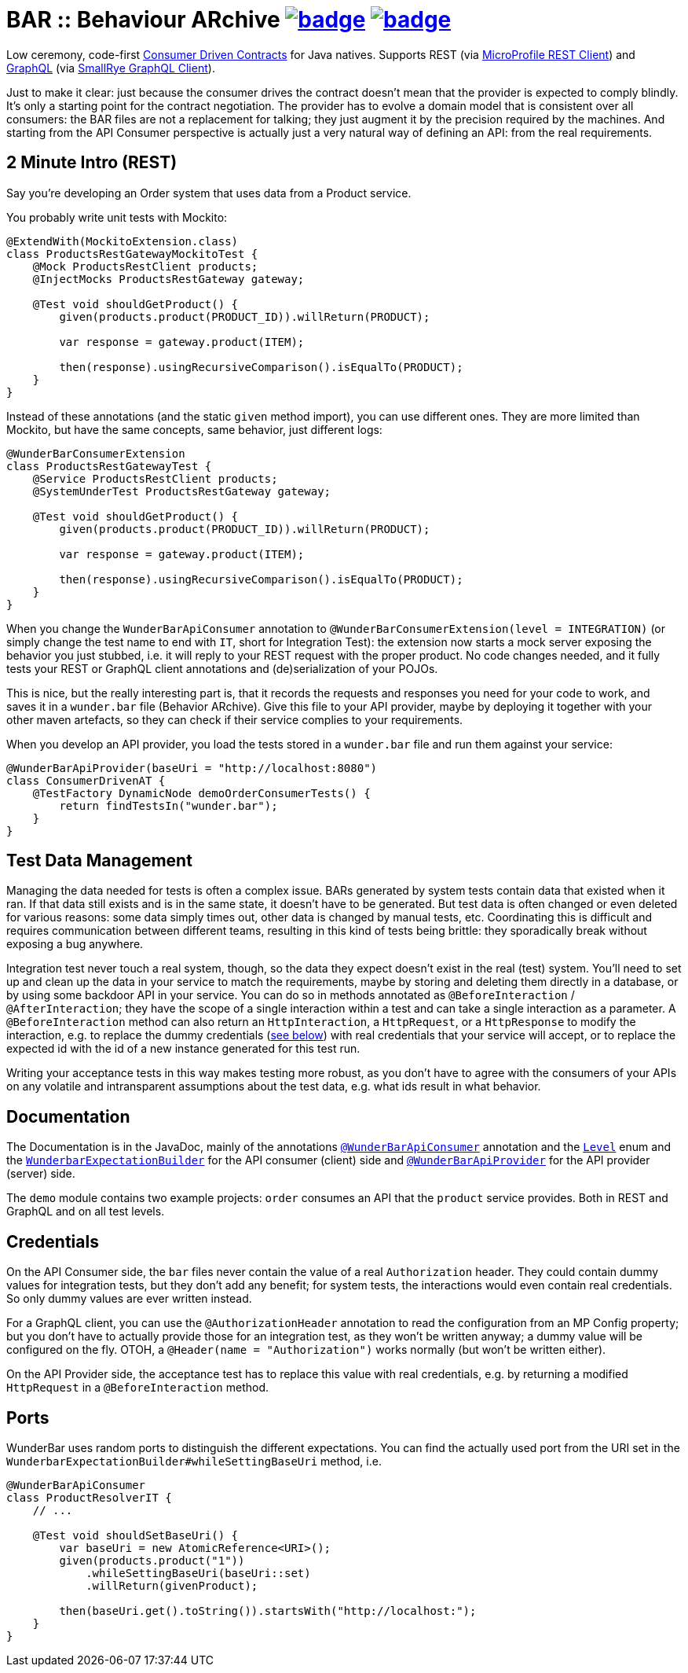 = BAR :: Behaviour ARchive image:https://maven-badges.herokuapp.com/maven-central/com.github.t1/wunderbar/badge.svg[link=https://search.maven.org/artifact/com.github.t1/wunderbar] image:https://github.com/t1/wunderbar/actions/workflows/maven.yml/badge.svg[link=https://github.com/t1/wunderbar/actions/workflows/maven.yml]

Low ceremony, code-first https://martinfowler.com/articles/consumerDrivenContracts.html[Consumer Driven Contracts] for Java natives. Supports REST (via https://github.com/eclipse/microprofile-rest-client[MicroProfile REST Client]) and https://graphql.org[GraphQL] (via https://github.com/smallrye/smallrye-graphql/tree/master/client/api[SmallRye GraphQL Client]).

Just to make it clear: just because the consumer drives the contract doesn't mean that the provider is expected to comply blindly. It's only a starting point for the contract negotiation. The provider has to evolve a domain model that is consistent over all consumers: the BAR files are not a replacement for talking; they just augment it by the precision required by the machines. And starting from the API Consumer perspective is actually just a very natural way of defining an API: from the real requirements.

== 2 Minute Intro (REST)

Say you're developing an Order system that uses data from a Product service.

You probably write unit tests with Mockito:

[source,java]
----
@ExtendWith(MockitoExtension.class)
class ProductsRestGatewayMockitoTest {
    @Mock ProductsRestClient products;
    @InjectMocks ProductsRestGateway gateway;

    @Test void shouldGetProduct() {
        given(products.product(PRODUCT_ID)).willReturn(PRODUCT);

        var response = gateway.product(ITEM);

        then(response).usingRecursiveComparison().isEqualTo(PRODUCT);
    }
}
----

Instead of these annotations (and the static `given` method import), you can use different ones. They are more limited than Mockito, but have the same concepts, same behavior, just different logs:

[source,java]
----
@WunderBarConsumerExtension
class ProductsRestGatewayTest {
    @Service ProductsRestClient products;
    @SystemUnderTest ProductsRestGateway gateway;

    @Test void shouldGetProduct() {
        given(products.product(PRODUCT_ID)).willReturn(PRODUCT);

        var response = gateway.product(ITEM);

        then(response).usingRecursiveComparison().isEqualTo(PRODUCT);
    }
}
----

When you change the `WunderBarApiConsumer` annotation to `@WunderBarConsumerExtension(level = INTEGRATION)` (or simply change the test name to end with `IT`, short for Integration Test): the extension now starts a mock server exposing the behavior you just stubbed, i.e. it will reply to your REST request with the proper product. No code changes needed, and it fully tests your REST or GraphQL client annotations and (de)serialization of your POJOs.

This is nice, but the really interesting part is, that it records the requests and responses you need for your code to work, and saves it in a `wunder.bar` file (Behavior ARchive). Give this file to your API provider, maybe by deploying it together with your other maven artefacts, so they can check if their service complies to your requirements.

When you develop an API provider, you load the tests stored in a `wunder.bar` file and run them against your service:

[source,java]
----
@WunderBarApiProvider(baseUri = "http://localhost:8080")
class ConsumerDrivenAT {
    @TestFactory DynamicNode demoOrderConsumerTests() {
        return findTestsIn("wunder.bar");
    }
}
----

== Test Data Management

Managing the data needed for tests is often a complex issue. BARs generated by system tests contain data that existed when it ran. If that data still exists and is in the same state, it doesn't have to be generated. But test data is often changed or even deleted for various reasons: some data simply times out, other data is changed by manual tests, etc. Coordinating this is difficult and requires communication between different teams, resulting in this kind of tests being brittle: they sporadically break without exposing a bug anywhere.

Integration test never touch a real system, though, so the data they expect doesn't exist in the real (test) system. You'll need to set up and clean up the data in your service to match the requirements, maybe by storing and deleting them directly in a database, or by using some backdoor API in your service. You can do so in methods annotated as `@BeforeInteraction` / `@AfterInteraction`; they have the scope of a single interaction within a test and can take a single interaction as a parameter. A `@BeforeInteraction` method can also return an `HttpInteraction`, a `HttpRequest`, or a `HttpResponse` to modify the interaction, e.g. to replace the dummy credentials (xref:credentials[see below]) with real credentials that your service will accept, or to replace the expected id with the id of a new instance generated for this test run.

Writing your acceptance tests in this way makes testing more robust, as you don't have to agree with the consumers of your APIs on any volatile and intransparent assumptions about the test data, e.g. what ids result in what behavior.

== Documentation

The Documentation is in the JavaDoc, mainly of the annotations https://github.com/t1/wunderbar/blob/master/junit/src/main/java/com/github/t1/wunderbar/junit/consumer/WunderBarApiConsumer.java[`@WunderBarApiConsumer`] annotation and the https://github.com/t1/wunderbar/blob/master/junit/src/main/java/com/github/t1/wunderbar/junit/consumer/Level.java[`Level`] enum and the https://github.com/t1/wunderbar/blob/main/junit/src/main/java/com/github/t1/wunderbar/junit/consumer/WunderbarExpectationBuilder.java[`WunderbarExpectationBuilder`] for the API consumer (client) side and https://github.com/t1/wunderbar/blob/master/junit/src/main/java/com/github/t1/wunderbar/junit/provider/WunderBarApiProvider.java[`@WunderBarApiProvider`] for the API provider (server) side.

The `demo` module contains two example projects: `order` consumes an API that the `product` service provides. Both in REST and GraphQL and on all test levels.

[#credentials]
== Credentials

On the API Consumer side, the `bar` files never contain the value of a real `Authorization` header. They could contain dummy values for integration tests, but they don't add any benefit; for system tests, the interactions would even contain real credentials. So only dummy values are ever written instead.

For a GraphQL client, you can use the `@AuthorizationHeader` annotation to read the configuration from an MP Config property; but you don't have to actually provide those for an integration test, as they won't be written anyway; a dummy value will be configured on the fly. OTOH, a `@Header(name = "Authorization")` works normally (but won't be written either).

On the API Provider side, the acceptance test has to replace this value with real credentials, e.g. by returning a modified `HttpRequest` in a `@BeforeInteraction` method.

== Ports

WunderBar uses random ports to distinguish the different expectations. You can find the actually used port from the URI set in the `WunderbarExpectationBuilder#whileSettingBaseUri` method, i.e.

[source,java]
-----
@WunderBarApiConsumer
class ProductResolverIT {
    // ...

    @Test void shouldSetBaseUri() {
        var baseUri = new AtomicReference<URI>();
        given(products.product("1"))
            .whileSettingBaseUri(baseUri::set)
            .willReturn(givenProduct);

        then(baseUri.get().toString()).startsWith("http://localhost:");
    }
}
-----
